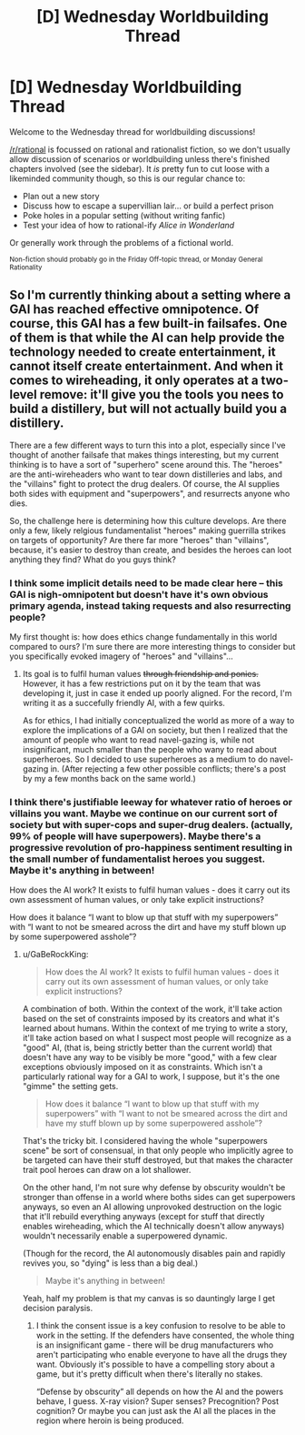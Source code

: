 #+TITLE: [D] Wednesday Worldbuilding Thread

* [D] Wednesday Worldbuilding Thread
:PROPERTIES:
:Author: AutoModerator
:Score: 7
:DateUnix: 1546441561.0
:DateShort: 2019-Jan-02
:END:
Welcome to the Wednesday thread for worldbuilding discussions!

[[/r/rational]] is focussed on rational and rationalist fiction, so we don't usually allow discussion of scenarios or worldbuilding unless there's finished chapters involved (see the sidebar). It /is/ pretty fun to cut loose with a likeminded community though, so this is our regular chance to:

- Plan out a new story
- Discuss how to escape a supervillian lair... or build a perfect prison
- Poke holes in a popular setting (without writing fanfic)
- Test your idea of how to rational-ify /Alice in Wonderland/

Or generally work through the problems of a fictional world.

^{Non-fiction should probably go in the Friday Off-topic thread, or Monday General Rationality}


** So I'm currently thinking about a setting where a GAI has reached effective omnipotence. Of course, this GAI has a few built-in failsafes. One of them is that while the AI can help provide the technology needed to create entertainment, it cannot itself create entertainment. And when it comes to wireheading, it only operates at a two-level remove: it'll give you the tools you nees to build a distillery, but will not actually build you a distillery.

There are a few different ways to turn this into a plot, especially since I've thought of another failsafe that makes things interesting, but my current thinking is to have a sort of "superhero" scene around this. The "heroes" are the anti-wireheaders who want to tear down distilleries and labs, and the "villains" fight to protect the drug dealers. Of course, the AI supplies both sides with equipment and "superpowers", and resurrects anyone who dies.

So, the challenge here is determining how this culture develops. Are there only a few, likely relgious fundamentalist "heroes" making guerrilla strikes on targets of opportunity? Are there far more "heroes" than "villains", because, it's easier to destroy than create, and besides the heroes can loot anything they find? What do you guys think?
:PROPERTIES:
:Author: GaBeRockKing
:Score: 3
:DateUnix: 1546473029.0
:DateShort: 2019-Jan-03
:END:

*** I think some implicit details need to be made clear here -- this GAI is nigh-omnipotent but doesn't have it's own obvious primary agenda, instead taking requests and also resurrecting people?

My first thought is: how does ethics change fundamentally in this world compared to ours? I'm sure there are more interesting things to consider but you specifically evoked imagery of "heroes" and "villains"...
:PROPERTIES:
:Author: I_Probably_Think
:Score: 1
:DateUnix: 1546474584.0
:DateShort: 2019-Jan-03
:END:

**** Its goal is to fulfil human values +through friendship and ponies.+ However, it has a few restrictions put on it by the team that was developing it, just in case it ended up poorly aligned. For the record, I'm writing it as a succefully friendly AI, with a few quirks.

As for ethics, I had initially conceptualized the world as more of a way to explore the implications of a GAI on society, but then I realized that the amount of people who want to read navel-gazing is, while not insignificant, much smaller than the people who wany to read about superheroes. So I decided to use superheroes as a medium to do navel-gazing in. (After rejecting a few other possible conflicts; there's a post by my a few months back on the same world.)
:PROPERTIES:
:Author: GaBeRockKing
:Score: 1
:DateUnix: 1546475918.0
:DateShort: 2019-Jan-03
:END:


*** I think there's justifiable leeway for whatever ratio of heroes or villains you want. Maybe we continue on our current sort of society but with super-cops and super-drug dealers. (actually, 99% of people will have superpowers). Maybe there's a progressive revolution of pro-happiness sentiment resulting in the small number of fundamentalist heroes you suggest. Maybe it's anything in between!

How does the AI work? It exists to fulfil human values - does it carry out its own assessment of human values, or only take explicit instructions?

How does it balance “I want to blow up that stuff with my superpowers” with “I want to not be smeared across the dirt and have my stuff blown up by some superpowered asshole”?
:PROPERTIES:
:Author: Megika
:Score: 1
:DateUnix: 1546490112.0
:DateShort: 2019-Jan-03
:END:

**** u/GaBeRockKing:
#+begin_quote
  How does the AI work? It exists to fulfil human values - does it carry out its own assessment of human values, or only take explicit instructions?
#+end_quote

A combination of both. Within the context of the work, it'll take action based on the set of constraints imposed by its creators and what it's learned about humans. Within the context of me trying to write a story, it'll take action based on what I suspect most people will recognize as a "good" AI, (that is, being strictly better than the current world) that doesn't have any way to be visibly be more "good," with a few clear exceptions obviously imposed on it as constraints. Which isn't a particularly rational way for a GAI to work, I suppose, but it's the one "gimme" the setting gets.

#+begin_quote
  How does it balance “I want to blow up that stuff with my superpowers” with “I want to not be smeared across the dirt and have my stuff blown up by some superpowered asshole”?
#+end_quote

That's the tricky bit. I considered having the whole "superpowers scene" be sort of consensual, in that only people who implicitly agree to be targeted can have their stuff destroyed, but that makes the character trait pool heroes can draw on a lot shallower.

On the other hand, I'm not sure why defense by obscurity wouldn't be stronger than offense in a world where boths sides can get superpowers anyways, so even an AI allowing unprovoked destruction on the logic that it'll rebuild everything anyways (except for stuff that directly enables wireheading, which the AI technically doesn't allow anyways) wouldn't necessarily enable a superpowered dynamic.

(Though for the record, the AI autonomously disables pain and rapidly revives you, so "dying" is less than a big deal.)

#+begin_quote
  Maybe it's anything in between!
#+end_quote

Yeah, half my problem is that my canvas is so dauntingly large I get decision paralysis.
:PROPERTIES:
:Author: GaBeRockKing
:Score: 1
:DateUnix: 1546495020.0
:DateShort: 2019-Jan-03
:END:

***** I think the consent issue is a key confusion to resolve to be able to work in the setting. If the defenders have consented, the whole thing is an insignificant game - there will be drug manufacturers who aren't participating who enable everyone to have all the drugs they want. Obviously it's possible to have a compelling story about a game, but it's pretty difficult when there's literally no stakes.

“Defense by obscurity” all depends on how the AI and the powers behave, I guess. X-ray vision? Super senses? Precognition? Post cognition? Or maybe you can just ask the AI all the places in the region where heroin is being produced.
:PROPERTIES:
:Author: Megika
:Score: 2
:DateUnix: 1546497900.0
:DateShort: 2019-Jan-03
:END:
